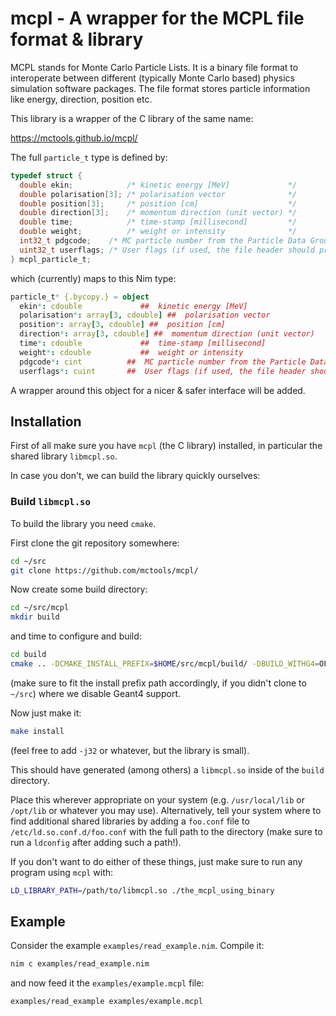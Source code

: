* mcpl - A wrapper for the MCPL file format & library

MCPL stands for Monte Carlo Particle Lists. It is a binary file format
to interoperate between different (typically Monte Carlo based)
physics simulation software packages. The file format stores particle
information like energy, direction, position etc.

This library is a wrapper of the C library of the same name:

https://mctools.github.io/mcpl/

The full =particle_t= type is defined by:
#+begin_src C
  typedef struct {
    double ekin;            /* kinetic energy [MeV]             */
    double polarisation[3]; /* polarisation vector              */
    double position[3];     /* position [cm]                    */
    double direction[3];    /* momentum direction (unit vector) */
    double time;            /* time-stamp [millisecond]         */
    double weight;          /* weight or intensity              */
    int32_t pdgcode;    /* MC particle number from the Particle Data Group (2112=neutron, 22=gamma, ...)        */
    uint32_t userflags; /* User flags (if used, the file header should probably contain information about how). */
  } mcpl_particle_t;
#+end_src
which (currently) maps to this Nim type:
#+begin_src nim
  particle_t* {.bycopy.} = object
    ekin*: cdouble             ##  kinetic energy [MeV]
    polarisation*: array[3, cdouble] ##  polarisation vector
    position*: array[3, cdouble] ##  position [cm]
    direction*: array[3, cdouble] ##  momentum direction (unit vector)
    time*: cdouble             ##  time-stamp [millisecond]
    weight*: cdouble           ##  weight or intensity
    pdgcode*: cint          ##  MC particle number from the Particle Data Group (2112=neutron, 22=gamma, ...)
    userflags*: cuint       ##  User flags (if used, the file header should probably contain information about how).
#+end_src

A wrapper around this object for a nicer & safer interface will be
added.

** Installation

First of all make sure you have =mcpl= (the C library) installed, in
particular the shared library =libmcpl.so=.

In case you don't, we can build the library quickly ourselves:

*** Build =libmcpl.so=

To build the library you need =cmake=.

First clone the git repository somewhere:
#+begin_src sh
cd ~/src
git clone https://github.com/mctools/mcpl/
#+end_src

Now create some build directory:
#+begin_src sh
cd ~/src/mcpl
mkdir build
#+end_src

and time to configure and build:
#+begin_src sh
cd build
cmake .. -DCMAKE_INSTALL_PREFIX=$HOME/src/mcpl/build/ -DBUILD_WITHG4=OFF
#+end_src
(make sure to fit the install prefix path accordingly, if you didn't
clone to =~/src=)
where we disable Geant4 support.

Now just make it:
#+begin_src sh
make install
#+end_src
(feel free to add =-j32= or whatever, but the library is small).

This should have generated (among others) a =libmcpl.so= inside of the
=build= directory.

Place this wherever appropriate on your system (e.g. =/usr/local/lib=
or =/opt/lib= or whatever you may use). Alternatively, tell your
system where to find additional shared libraries by adding a
=foo.conf= file to =/etc/ld.so.conf.d/foo.conf= with the full path to
the directory (make sure to run a =ldconfig= after adding such a
path!).

If you don't want to do either of these things, just make sure to run
any program using =mcpl= with:
#+begin_src sh
LD_LIBRARY_PATH=/path/to/libmcpl.so ./the_mcpl_using_binary
#+end_src

** Example

Consider the example =examples/read_example.nim=. Compile it:
#+begin_src sh
nim c examples/read_example.nim
#+end_src

and now feed it the =examples/example.mcpl= file:
#+begin_src sh
examples/read_example examples/example.mcpl
#+end_src


